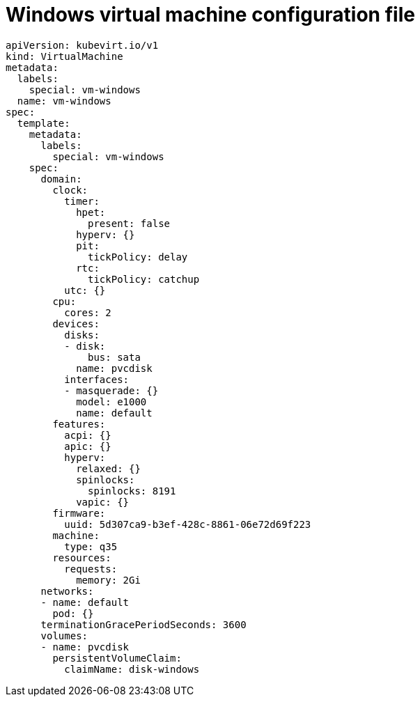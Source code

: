// Module included in the following assemblies:
//
// * virt/virtual_machines/vm_networking/virt-using-the-default-pod-network-with-virt.adoc

[id="virt-template-windows-vm_{context}"]
= Windows virtual machine configuration file

[source,yaml]
----
apiVersion: kubevirt.io/v1
kind: VirtualMachine
metadata:
  labels:
    special: vm-windows
  name: vm-windows
spec:
  template:
    metadata:
      labels:
        special: vm-windows
    spec:
      domain:
        clock:
          timer:
            hpet:
              present: false
            hyperv: {}
            pit:
              tickPolicy: delay
            rtc:
              tickPolicy: catchup
          utc: {}
        cpu:
          cores: 2
        devices:
          disks:
          - disk:
              bus: sata
            name: pvcdisk
          interfaces:
          - masquerade: {}
            model: e1000
            name: default
        features:
          acpi: {}
          apic: {}
          hyperv:
            relaxed: {}
            spinlocks:
              spinlocks: 8191
            vapic: {}
        firmware:
          uuid: 5d307ca9-b3ef-428c-8861-06e72d69f223
        machine:
          type: q35
        resources:
          requests:
            memory: 2Gi
      networks:
      - name: default
        pod: {}
      terminationGracePeriodSeconds: 3600
      volumes:
      - name: pvcdisk
        persistentVolumeClaim:
          claimName: disk-windows
----
